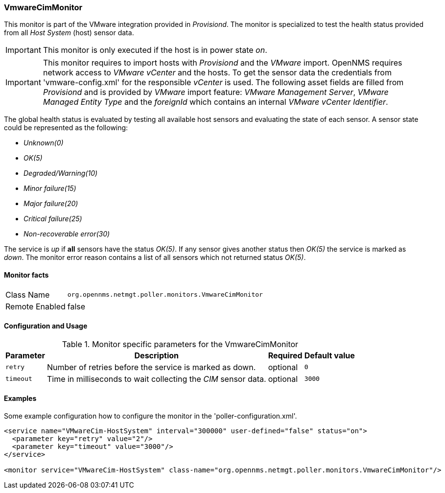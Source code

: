 
=== VmwareCimMonitor

This monitor is part of the VMware integration provided in _Provisiond_.
The monitor is specialized to test the health status provided from all _Host System_ (host) sensor data.

IMPORTANT: This monitor is only executed if the host is in power state _on_.

IMPORTANT: This monitor requires to import hosts with _Provisiond_ and the _VMware_ import.
           OpenNMS requires network access to _VMware vCenter_ and the hosts.
           To get the sensor data the credentials from 'vmware-config.xml' for the responsible _vCenter_ is used.
           The following asset fields are filled from _Provisiond_ and is provided by _VMware_ import feature: 
           _VMware Management Server_, _VMware Managed Entity Type_ and the _foreignId_ which contains an internal _VMware vCenter Identifier_.

The global health status is evaluated by testing all available host sensors and evaluating the state of each sensor.
A sensor state could be represented as the following:

 - _Unknown(0)_
 - _OK(5)_
 - _Degraded/Warning(10)_
 - _Minor failure(15)_
 - _Major failure(20)_
 - _Critical failure(25)_
 - _Non-recoverable error(30)_

The service is _up_ if *all* sensors have the status _OK(5)_.
If any sensor gives another status then _OK(5)_ the service is marked as _down_.
The monitor error reason contains a list of all sensors which not returned status _OK(5)_.

==== Monitor facts

[options="autowidth"]
|===
| Class Name     | `org.opennms.netmgt.poller.monitors.VmwareCimMonitor`
| Remote Enabled | false
|===

==== Configuration and Usage

.Monitor specific parameters for the VmwareCimMonitor
[options="header, autowidth"]
|===
| Parameter | Description                                                    | Required | Default value
| `retry`   | Number of retries before the service is marked as down.        | optional | `0`
| `timeout` | Time in milliseconds to wait collecting the _CIM_ sensor data. | optional | `3000`
|===

==== Examples
Some example configuration how to configure the monitor in the 'poller-configuration.xml'.

[source, xml]
----
<service name="VMwareCim-HostSystem" interval="300000" user-defined="false" status="on">
  <parameter key="retry" value="2"/>
  <parameter key="timeout" value="3000"/>
</service>

<monitor service="VMwareCim-HostSystem" class-name="org.opennms.netmgt.poller.monitors.VmwareCimMonitor"/>
----
